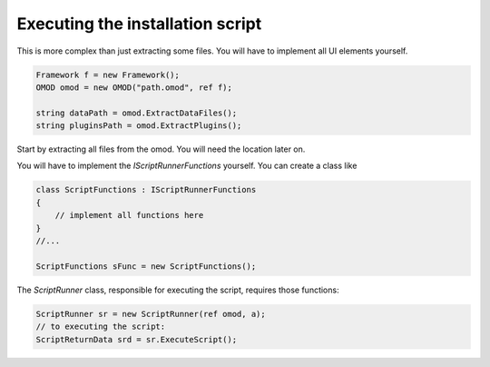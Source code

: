 Executing the installation script
==========================================

This is more complex than just extracting some files. You will 
have to implement all UI elements yourself.

.. code-block:: csharp

    Framework f = new Framework();
    OMOD omod = new OMOD("path.omod", ref f);

    string dataPath = omod.ExtractDataFiles();
    string pluginsPath = omod.ExtractPlugins();

Start by extracting all files from the omod. You will need the 
location later on.

You will have to implement the `IScriptRunnerFunctions` yourself.
You can create a class like

.. code-block:: csharp

    class ScriptFunctions : IScriptRunnerFunctions
    {
        // implement all functions here
    }
    //...

    ScriptFunctions sFunc = new ScriptFunctions();

The `ScriptRunner` class, responsible for executing the script, requires
those functions:

.. code-block:: csharp

    ScriptRunner sr = new ScriptRunner(ref omod, a);
    // to executing the script:
    ScriptReturnData srd = sr.ExecuteScript();
